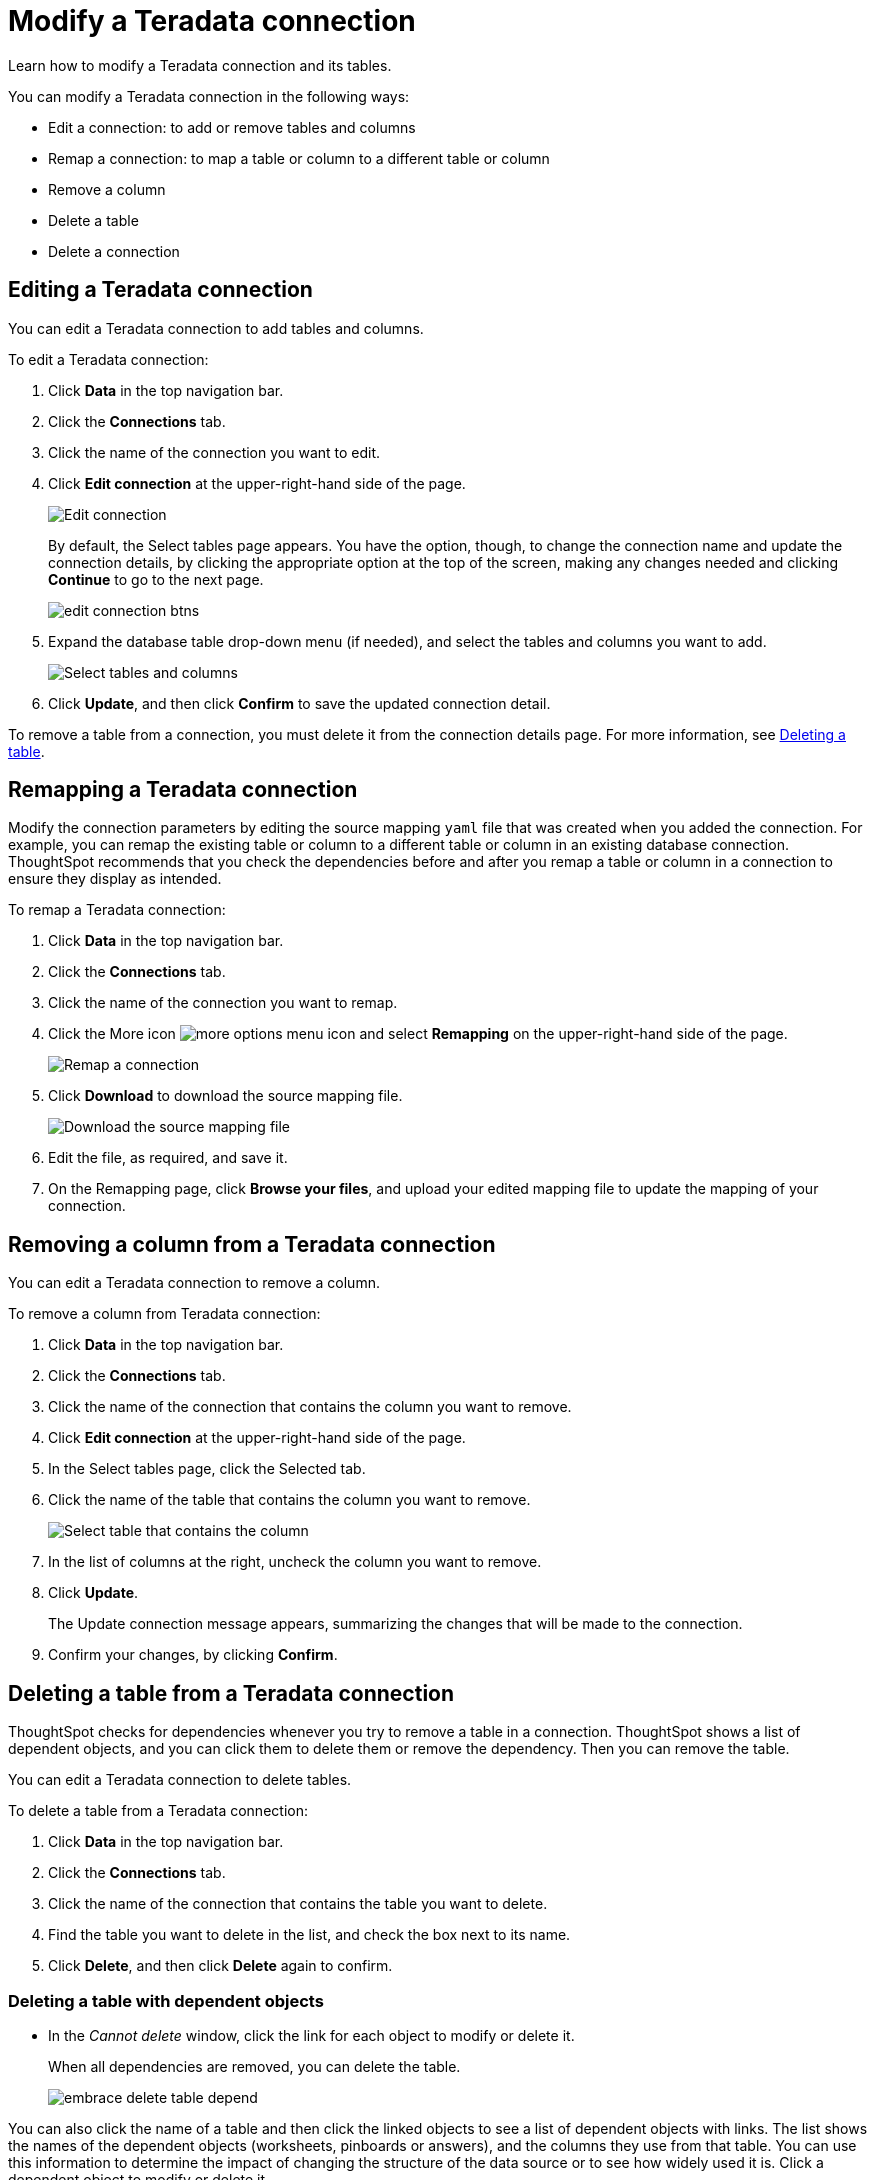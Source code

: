 = Modify a Teradata connection
:last_updated: 12/21/2020
:experimental:
:linkattrs:
:page-partial:
:page-aliases: /data-integrate/embrace/embrace-teradata-modify.adoc

Learn how to modify a Teradata connection and its tables.

You can modify a Teradata connection in the following ways:

* Edit a connection: to add or remove tables and columns
* Remap a connection: to map a table or column to a different table or column
* Remove a column
* Delete a table
* Delete a connection

== Editing a Teradata connection

You can edit a Teradata connection to add tables and columns.

To edit a Teradata connection:

. Click *Data* in the top navigation bar.
. Click the *Connections* tab.
. Click the name of the connection you want to edit.
. Click *Edit connection* at the upper-right-hand side of the page.
+
image:teradata-editconnection.png[Edit connection]
+
By default, the Select tables page appears.
You have the option, though, to change the connection name and update the connection details, by clicking the appropriate option at the top of the screen, making any changes needed and clicking *Continue* to go to the next page.
+
image:edit_connection_btns.png[]

. Expand the database table drop-down menu (if needed), and select the tables and columns you want to add.
+
image:connection-update.png[Select tables and columns]

. Click *Update*, and then click *Confirm* to save the updated connection detail.

To remove a table from a connection, you must delete it from the connection details page.
For more information, see xref:deleting-a-table-from-a-teradata-connection[Deleting a table].

[#teradata-remap-connection]
== Remapping a Teradata connection

Modify the connection parameters by editing the source mapping `yaml` file that was created when you added the connection.
For example, you can remap the existing table or column to a different table or column in an existing database connection.
ThoughtSpot recommends that you check the dependencies before and after you remap a table or column in a connection to ensure they display as intended.

To remap a Teradata connection:

. Click *Data* in the top navigation bar.
. Click the *Connections* tab.
. Click the name of the connection you want to remap.
. Click the More icon image:icon-ellipses.png[more options menu icon] and select *Remapping* on the upper-right-hand side of the page.
+
image:teradata-remapping.png[Remap a connection]
. Click *Download* to download the source mapping file.
+
image:teradata-downloadyaml.png[Download the source mapping file]

. Edit the file, as required, and save it.
// [Edit the yaml file]({{ site.baseurl }}/images/gbq-yaml.png "Edit the yaml file")
. On the Remapping page, click *Browse your files*, and upload your edited mapping file to update the mapping of your connection.

== Removing a column from a Teradata connection

You can edit a Teradata connection to remove a column.

To remove a column from Teradata connection:

. Click *Data* in the top navigation bar.
. Click the *Connections* tab.
. Click the name of the connection that contains the column you want to remove.
. Click *Edit connection* at the upper-right-hand side of the page.
. In the Select tables page, click the Selected tab.
. Click the name of the table that contains the column you want to remove.
+
image:teradata-select-table-for-col-removal.png[Select table that contains the column]

. In the list of columns at the right, uncheck the column you want to remove.
. Click *Update*.
+
The Update connection message appears, summarizing the changes that will be made to the connection.

. Confirm your changes, by clicking *Confirm*.

[#deleting-a-table-from-a-teradata-connection]
== Deleting a table from a Teradata connection

ThoughtSpot checks for dependencies whenever you try to remove a table in a connection.
ThoughtSpot shows a list of dependent objects, and you can click them to delete them or remove the dependency.
Then you can remove the table.

You can edit a Teradata connection to delete tables.

To delete a table from a Teradata connection:

. Click *Data* in the top navigation bar.
. Click the *Connections* tab.
. Click the name of the connection that contains the table you want to delete.
. Find the table you want to delete in the list, and check the box next to its name.
. Click *Delete*, and then click *Delete* again to confirm.

[#deleting-a-table-with-dependent-objects]
=== Deleting a table with dependent objects

* In the _Cannot delete_ window, click the link for each object to modify or delete it.
+
When all dependencies are removed, you can delete the table.
+
image:embrace-delete-table-depend.png[]

You can also click the name of a table and then click the linked objects to see a list of dependent objects with links.
The list shows the names of the dependent objects (worksheets, pinboards or answers), and the columns they use from that table.
You can use this information to determine the impact of changing the structure of the data source or to see how widely used it is.
Click a dependent object to modify or delete it.

[#teradata-delete-connection]
== Deleting a Teradata connection

A connection can be used in multiple data sources or visualizations.
Because of this, you must delete all of the sources and tasks that use that connection, before you can delete the connection.

To delete a Teradata connection:

. Click *Data* in the top navigation bar.
. Click the *Connections* tab.
. Check the box next to the connection you want to delete.
. Click *Delete*, and then click *Delete* again to confirm.
+
If you attempt to delete a connection with dependent objects, the operation is blocked, and a "Cannot delete" warning appears with a list of dependent objects with links.
+
image:embrace-delete-table-depend.png[]

. If the "Cannot delete" warning appears, click the link for each object to delete it, and then click *Ok*.
Otherwise, go to the next step.
. When all its dependencies are removed, delete the connection by clicking *Delete*, and then click *Delete* again to confirm.
